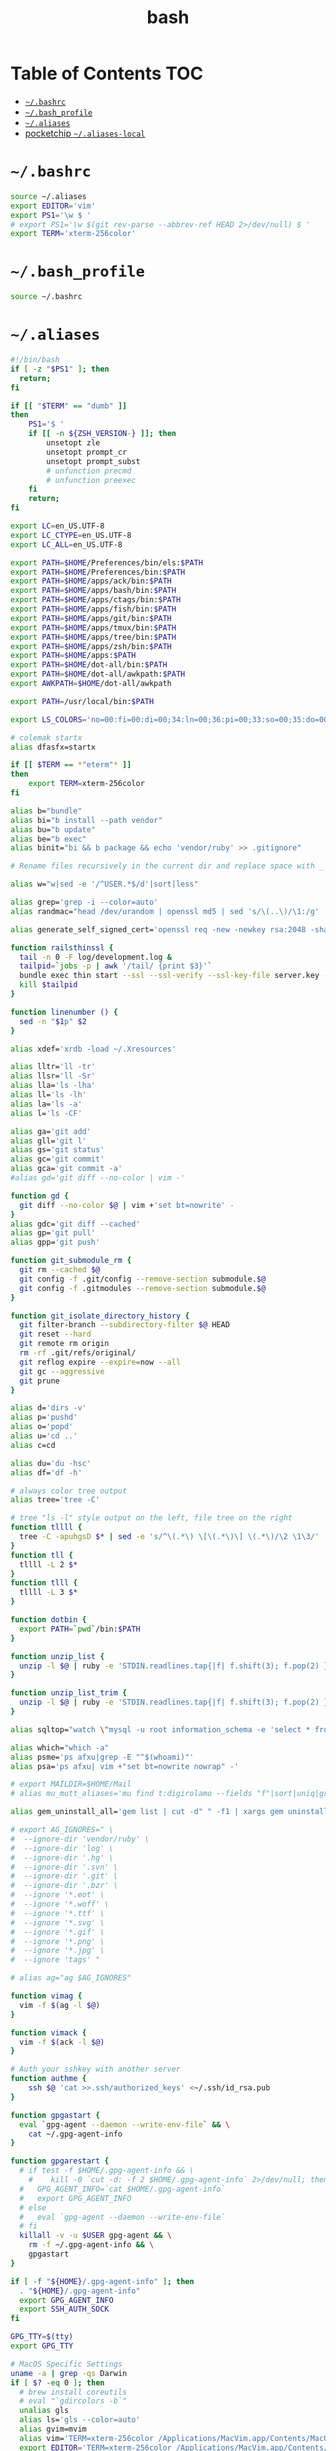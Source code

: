 #+TITLE: bash
#+PROPERTY: header-args :mkdirp yes

* Table of Contents                                                     :TOC:
 - [[#bashrc][=~/.bashrc=]]
 - [[#bash_profile][=~/.bash_profile=]]
 - [[#aliases][=~/.aliases=]]
 - [[#pocketchip-aliases-local][pocketchip =~/.aliases-local=]]

* =~/.bashrc=

  #+begin_src sh :tangle ~/.bashrc
    source ~/.aliases
    export EDITOR='vim'
    export PS1='\w $ '
    # export PS1='\w $(git rev-parse --abbrev-ref HEAD 2>/dev/null) $ '
    export TERM='xterm-256color'
  #+end_src

* =~/.bash_profile=

  #+begin_src sh :tangle ~/.bash_profile
    source ~/.bashrc
  #+end_src

* =~/.aliases=

  #+begin_src sh :tangle ~/.aliases
    #!/bin/bash
    if [ -z "$PS1" ]; then
      return;
    fi

    if [[ "$TERM" == "dumb" ]]
    then
        PS1='$ '
        if [[ -n ${ZSH_VERSION-} ]]; then
            unsetopt zle
            unsetopt prompt_cr
            unsetopt prompt_subst
            # unfunction precmd
            # unfunction preexec
        fi
        return;
    fi

    export LC=en_US.UTF-8
    export LC_CTYPE=en_US.UTF-8
    export LC_ALL=en_US.UTF-8

    export PATH=$HOME/Preferences/bin/els:$PATH
    export PATH=$HOME/Preferences/bin:$PATH
    export PATH=$HOME/apps/ack/bin:$PATH
    export PATH=$HOME/apps/bash/bin:$PATH
    export PATH=$HOME/apps/ctags/bin:$PATH
    export PATH=$HOME/apps/fish/bin:$PATH
    export PATH=$HOME/apps/git/bin:$PATH
    export PATH=$HOME/apps/tmux/bin:$PATH
    export PATH=$HOME/apps/tree/bin:$PATH
    export PATH=$HOME/apps/zsh/bin:$PATH
    export PATH=$HOME/apps:$PATH
    export PATH=$HOME/dot-all/bin:$PATH
    export PATH=$HOME/dot-all/awkpath:$PATH
    export AWKPATH=$HOME/dot-all/awkpath

    export PATH=/usr/local/bin:$PATH

    export LS_COLORS='no=00:fi=00:di=00;34:ln=00;36:pi=00;33:so=00;35:do=00;35:bd=00;33:cd=00;33:or=00;31:su=37;41:sg=30;43:tw=30;42:ow=34;42:st=37;44:ex=00;32:*.xz=00;31:*.tar=00;31:*.tgz=00;31:*.svgz=00;31:*.arj=00;31:*.taz=00;31:*.lzh=00;31:*.lzma=00;31:*.zip=00;31:*.z=00;31:*.Z=00;31:*.dz=00;31:*.gz=00;31:*.bz2=00;31:*.bz=00;31:*.tbz2=00;31:*.tz=00;31:*.deb=00;31:*.rpm=00;31:*.jar=00;31:*.rar=00;31:*.ace=00;31:*.zoo=00;31:*.cpio=00;31:*.7z=00;31:*.rz=00;31:*.jpg=00;35:*.jpeg=00;35:*.gif=00;35:*.bmp=00;35:*.pbm=00;35:*.pgm=00;35:*.ppm=00;35:*.tga=00;35:*.xbm=00;35:*.xpm=00;35:*.tif=00;35:*.tiff=00;35:*.png=00;35:*.svg=00;35:*.mng=00;35:*.pcx=00;35:*.mov=00;35:*.mpg=00;35:*.mpeg=00;35:*.m2v=00;35:*.mkv=00;35:*.ogm=00;35:*.mp4=00;35:*.m4v=00;35:*.mp4v=00;35:*.vob=00;35:*.qt=00;35:*.nuv=00;35:*.wmv=00;35:*.asf=00;35:*.rm=00;35:*.rmvb=00;35:*.flc=00;35:*.avi=00;35:*.fli=00;35:*.gl=00;35:*.dl=00;35:*.xcf=00;35:*.xwd=00;35:*.yuv=00;35:*.aac=00;36:*.au=00;36:*.flac=00;36:*.mid=00;36:*.midi=00;36:*.mka=00;36:*.mp3=00;36:*.mpc=00;36:*.ogg=00;36:*.ra=00;36:*.wav=00;36:';

    # colemak startx
    alias dfasfx=startx

    if [[ $TERM == *"eterm"* ]]
    then
        export TERM=xterm-256color
    fi

    alias b="bundle"
    alias bi="b install --path vendor"
    alias bu="b update"
    alias be="b exec"
    alias binit="bi && b package && echo 'vendor/ruby' >> .gitignore"

    # Rename files recursively in the current dir and replace space with _

    alias w="w|sed -e '/^USER.*$/d'|sort|less"

    alias grep='grep -i --color=auto'
    alias randmac="head /dev/urandom | openssl md5 | sed 's/\(..\)/\1:/g' | cut -c1-17"

    alias generate_self_signed_cert='openssl req -new -newkey rsa:2048 -sha1 -days 365 -nodes -x509 -keyout server.key -out server.crt'

    function railsthinssl {
      tail -n 0 -F log/development.log &
      tailpid=`jobs -p | awk '/tail/ {print $3}'`
      bundle exec thin start --ssl --ssl-verify --ssl-key-file server.key --ssl-cert-file server.crt
      kill $tailpid
    }

    function linenumber () {
      sed -n "$1p" $2
    }

    alias xdef='xrdb -load ~/.Xresources'

    alias lltr='ll -tr'
    alias llsr='ll -Sr'
    alias lla='ls -lha'
    alias ll='ls -lh'
    alias la='ls -a'
    alias l='ls -CF'

    alias ga='git add'
    alias gll='git l'
    alias gs='git status'
    alias gc='git commit'
    alias gca='git commit -a'
    #alias gd='git diff --no-color | vim -'

    function gd {
      git diff --no-color $@ | vim +'set bt=nowrite' -
    }
    alias gdc='git diff --cached'
    alias gp='git pull'
    alias gpp='git push'

    function git_submodule_rm {
      git rm --cached $@
      git config -f .git/config --remove-section submodule.$@
      git config -f .gitmodules --remove-section submodule.$@
    }

    function git_isolate_directory_history {
      git filter-branch --subdirectory-filter $@ HEAD
      git reset --hard
      git remote rm origin
      rm -rf .git/refs/original/
      git reflog expire --expire=now --all
      git gc --aggressive
      git prune
    }

    alias d='dirs -v'
    alias p='pushd'
    alias o='popd'
    alias u='cd ..'
    alias c=cd

    alias du='du -hsc'
    alias df='df -h'

    # always color tree output
    alias tree='tree -C'

    # tree "ls -l" style output on the left, file tree on the right
    function tllll {
      tree -C -apuhgsD $* | sed -e 's/^\(.*\) \[\(.*\)\] \(.*\)/\2 \1\3/'
    }
    function tll {
      tllll -L 2 $*
    }
    function tlll {
      tllll -L 3 $*
    }

    function dotbin {
      export PATH=`pwd`/bin:$PATH
    }

    function unzip_list {
      unzip -l $@ | ruby -e 'STDIN.readlines.tap{|f| f.shift(3); f.pop(2) }.each{|l| puts l.sub(/^\s+\S+\s+\S+\s+\S+\s+/,"")}'
    }

    function unzip_list_trim {
      unzip -l $@ | ruby -e 'STDIN.readlines.tap{|f| f.shift(3); f.pop(2) }.each{|l| puts l.sub(/^\s+\S+\s+\S+\s+\S+\s+[^\/]+\//,"")}'
    }

    alias sqltop="watch \"mysql -u root information_schema -e 'select * from processlist;'\""

    alias which="which -a"
    alias psme='ps afxu|grep -E "^$(whoami)"'
    alias psa='ps afxu| vim +"set bt=nowrite nowrap" -'

    # export MAILDIR=$HOME/Mail
    # alias mu_mutt_aliases='mu find t:digirolamo --fields "f"|sort|uniq|grep -v help@nccs.gov|grep -v "via RT" |grep -v "@local"|ruby -e "STDIN.readlines.each{|l| puts "alias #{$1.delete(" \",.")} #{$1.delete("\"")} <#{$2}>" if l =~ /^(.*?) <(.*?)>$/}"|uniq'

    alias gem_uninstall_all='gem list | cut -d" " -f1 | xargs gem uninstall -aIx'

    # export AG_IGNORES=" \
    #  --ignore-dir 'vendor/ruby' \
    #  --ignore-dir 'log' \
    #  --ignore-dir '.hg' \
    #  --ignore-dir '.svn' \
    #  --ignore-dir '.git' \
    #  --ignore-dir '.bzr' \
    #  --ignore '*.eot' \
    #  --ignore '*.woff' \
    #  --ignore '*.ttf' \
    #  --ignore '*.svg' \
    #  --ignore '*.gif' \
    #  --ignore '*.png' \
    #  --ignore '*.jpg' \
    #  --ignore 'tags' "

    # alias ag="ag $AG_IGNORES"

    function vimag {
      vim -f $(ag -l $@)
    }

    function vimack {
      vim -f $(ack -l $@)
    }

    # Auth your sshkey with another server
    function authme {
        ssh $@ 'cat >>.ssh/authorized_keys' <~/.ssh/id_rsa.pub
    }

    function gpgastart {
      eval `gpg-agent --daemon --write-env-file` && \
        cat ~/.gpg-agent-info
    }

    function gpgarestart {
      # if test -f $HOME/.gpg-agent-info && \
        #    kill -0 `cut -d: -f 2 $HOME/.gpg-agent-info` 2>/dev/null; then
      #   GPG_AGENT_INFO=`cat $HOME/.gpg-agent-info`
      #   export GPG_AGENT_INFO
      # else
      #   eval `gpg-agent --daemon --write-env-file`
      # fi
      killall -v -u $USER gpg-agent && \
        rm -f ~/.gpg-agent-info && \
        gpgastart
    }

    if [ -f "${HOME}/.gpg-agent-info" ]; then
      . "${HOME}/.gpg-agent-info"
      export GPG_AGENT_INFO
      export SSH_AUTH_SOCK
    fi

    GPG_TTY=$(tty)
    export GPG_TTY

    # MacOS Specific Settings
    uname -a | grep -qs Darwin
    if [ $? -eq 0 ]; then
      # brew install coreutils
      # eval "`gdircolors -b`"
      unalias gls
      alias ls='gls --color=auto'
      alias gvim=mvim
      alias vim='TERM=xterm-256color /Applications/MacVim.app/Contents/MacOS/Vim'
      export EDITOR='TERM=xterm-256color /Applications/MacVim.app/Contents/MacOS/Vim'
      # xmodmap -e "keycode 119 = Insert"
      alias f12insert='xmodmap -e "keycode 119 = Insert"'
      alias mission_controll_animation_disable='defaults write com.apple.dock expose-animation-duration -float 0; killall Dock'
      alias mission_controll_animation_enable='defaults delete com.apple.dock expose-animation-duration; killall Dock'
      function clipboard_as_html {
        osascript -e 'the clipboard as "HTML"' | ruby -ne 'puts([$_[10..-3]].pack("H*"))'
      }

      if [ -d "$HOME/homebrew/bin" ]; then
        export PATH=$HOME/homebrew/bin:$PATH
        export MANPATH=$HOME/homebrew/share/man:$MANPATH
      fi

    else
      # Linux
      # eval "`dircolors -b`"
      alias ls='ls --color=auto'
      # alias rrm='/bin/rm'
      # alias rm='mv --verbose -i --target-directory ~/.Trash/'
      # alias empty='/bin/rm -rvf ~/.Trash/* ; /bin/rm -rvf ~/.Trash/.*'
      # alias f12insert='xmodmap -e "keycode 96 = Insert"'
      unset LESS
    fi

    # Disable CTRL-S Freeze
    stty -ixon

    alias v=vim
    alias e="env TERM=xterm-24bits emacs -nw"
    alias eg="env TERM=xterm-24bits emacs &"
    alias ec="env TERM=xterm-24bits emacsclient --alternate-editor='' -nw"
    alias ecg="env TERM=xterm-24bits emacsclient --alternate-editor='' --no-wait --create-frame"

    export MANPAGER="sh -c \"sed -e 's/.//g' | vim -c 'set ft=man ts=8 nomod nolist nonu nornu noma' -\""

    if [ -z ${DISPLAY+x} ];
    then
      # no display
      export EDITOR="emacsclient --alternate-editor=''"
    else
      # display set
      export EDITOR="emacsclient --alternate-editor='' --create-frame"
    fi

    export VISUAL=$EDITOR

    alias tmux='tmux -2'

    # rbenv
    if [ -e /usr/local/var/rbenv ] ; then
      export RBENV_ROOT=/usr/local/var/rbenv
      # For default ruby on arch linux
    fi

    export PATH="$HOME/.rbenv/bin:$PATH"
    export PATH=$HOME/.gem/ruby/2.5.0/bin:$PATH
    which rbenv &> /dev/null && eval "$(rbenv init -)"

    if [ -e $HOME/.pyenv ] ; then
      export PYENV_ROOT="$HOME/.pyenv"
      export PATH="$PYENV_ROOT/bin:$PATH"
      if command -v pyenv 1>/dev/null 2>&1; then
        eval "$(pyenv init -)"
      fi
    fi

    # function random-colors-dark {
    #   FILES=( ~/Preferences/base16-shell/base16-*.dark.sh )
    #   rf=$FILES[$RANDOM%$#FILES+1]
    #   echo $rf
    #   . $rf
    # }

    # function mailfetchloop {
    #   while [ 1 ]
    #   do
    #     mbsync -V gmail
    #     date
    #     sleep 120
    #   done
    # }

    function setgitauthor {
      git config user.name "AnthonyDiGirolamo"
      git config user.email "anthony.digirolamo@gmail.com"
    }

    # node
    export PATH="$HOME/apps/node-v8.5.0-linux-x64/bin:$PATH"
    NPM_PACKAGES="$HOME/.npm-packages"
    mkdir -p $NPM_PACKAGES/bin
    export PATH="$NPM_PACKAGES/bin:$PATH"
    # export MANPATH="$NPM_PACKAGES/share/man:$MANPATH"
    # NODE_PATH="$NPM_PACKAGES/lib/node_modules:$NODE_PATH"
    # echo "prefix = $NPM_PACKAGES" > ~/.npmrc
    export NPM_CONFIG_PREFIX=$NPM_PACKAGES

    # pip
    # for python pip install --user
    export PATH="$HOME/.local/bin:$PATH"
    export PATH="$HOME/Library/Python/2.7/bin:$PATH"

    # luarocks
    export PATH="$HOME/.luarocks/bin:$PATH"
    which luarocks 2>/dev/null 1>/dev/null && eval $(luarocks path)

    # rust/cargo
    export PATH="$HOME/.cargo/bin:$PATH"

    export PATH="$HOME/apps/pebble-sdk-4.5-linux64/bin:$PATH"

    if [[ -n ${ZSH_VERSION-} ]]; then
      setopt clobber
      alias space2under='zmv -Q "(**/)(* *)(D)" "\$1\${2// /_}"'
    fi

    test -f ~/.aliases-local && source ~/.aliases-local
  #+end_src

* pocketchip =~/.aliases-local=

  #+begin_src sh
    xmodmap ~/.Xmodmap
    alias stickymods="xkbset sticky -twokey -latchlock ; xkbset exp 1 '=accessx' '=sticky' '=twokey' '=latchlock'"

    xset r rate 300 30

    alias b0='echo 0 > /sys/class/backlight/backlight/brightness'
    alias b1='echo 1 > /sys/class/backlight/backlight/brightness'
    alias b2='echo 2 > /sys/class/backlight/backlight/brightness'
    alias b3='echo 3 > /sys/class/backlight/backlight/brightness'
  #+end_src
